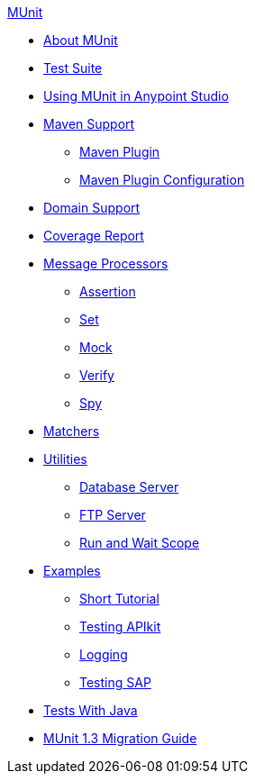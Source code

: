 .xref:index.adoc[MUnit]
* xref:index.adoc[About MUnit]
* xref:munit-suite.adoc[Test Suite]
* xref:using-munit-in-anypoint-studio.adoc[Using MUnit in Anypoint Studio]
* xref:munit-maven-support.adoc[Maven Support]
 ** xref:munit-maven-plugin.adoc[Maven Plugin]
 ** xref:munit-maven-plugin-configuration.adoc[Maven Plugin Configuration]
* xref:munit-domain-support.adoc[Domain Support]
* xref:munit-coverage-report.adoc[Coverage Report]
* xref:message-processors.adoc[Message Processors]
 ** xref:assertion-message-processor.adoc[Assertion]
 ** xref:set-message-processor.adoc[Set]
 ** xref:mock-message-processor.adoc[Mock]
 ** xref:verify-message-processor.adoc[Verify]
 ** xref:spy-message-processor.adoc[Spy]
* xref:munit-matchers.adoc[Matchers]
* xref:munit-utils.adoc[Utilities]
 ** xref:munit-database-server.adoc[Database Server]
 ** xref:munit-ftp-server.adoc[FTP Server]
 ** xref:run-and-wait-scope.adoc[Run and Wait Scope]
* xref:munit-examples.adoc[Examples]
 ** xref:munit-short-tutorial.adoc[Short Tutorial]
 ** xref:example-testing-apikit.adoc[Testing APIkit]
 ** xref:logging-in-munit.adoc[Logging]
 ** xref:testing-sap.adoc[Testing SAP]
* xref:munit-tests-with-java.adoc[Tests With Java]
* xref:munit-1.3-migration-guide.adoc[MUnit 1.3 Migration Guide]
